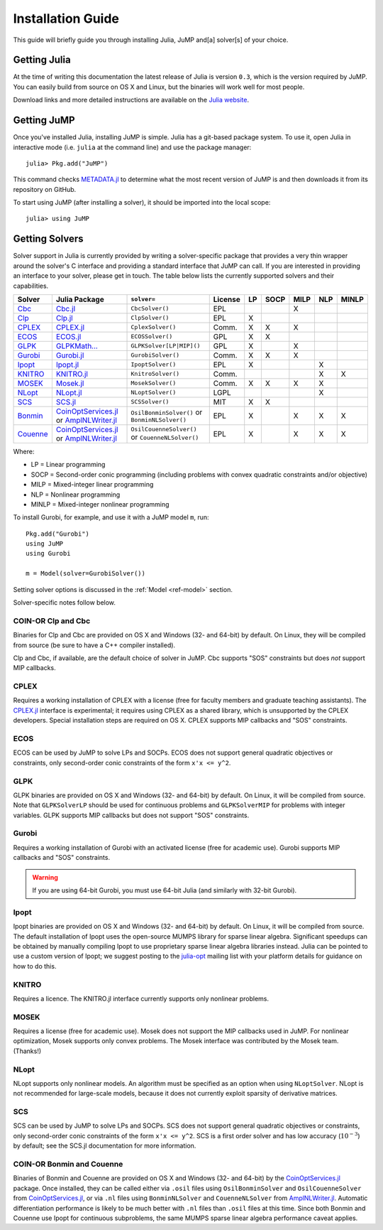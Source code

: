 .. _jump-installation:

------------------
Installation Guide
------------------

This guide will briefly guide you through installing Julia, JuMP and[a] solver[s] of your choice.

Getting Julia
^^^^^^^^^^^^^

At the time of writing this documentation the latest release of Julia is version ``0.3``, which is the version required by JuMP. You can easily build from source on OS X and Linux, but the binaries will work well for most people.

Download links and more detailed instructions are available on the `Julia website <http://julialang.org>`_.

Getting JuMP
^^^^^^^^^^^^

Once you've installed Julia, installing JuMP is simple. Julia has a git-based package system. To use it, open Julia in interactive mode (i.e. ``julia`` at the command line) and use the package manager::

    julia> Pkg.add("JuMP")

This command checks `METADATA.jl <https://github.com/JuliaLang/METADATA.jl>`_ to determine what the most recent version of JuMP is and then downloads it from its repository on GitHub.

To start using JuMP (after installing a solver), it should be imported into the local scope::

    julia> using JuMP

Getting Solvers
^^^^^^^^^^^^^^^

Solver support in Julia is currently provided by writing a solver-specific package that provides a very thin wrapper around the solver's C interface and providing a standard interface that JuMP can call. If you are interested in providing an interface to your solver, please get in touch. The table below lists the currently supported solvers and their capabilities.



.. _jump-solvertable:

+----------------------------------------------------------------------------------+---------------------------------------------------------------------------------+-----------------------------+-------------+----+------+------+-----+-------+
| Solver                                                                           | Julia Package                                                                   | ``solver=``                 | License     | LP | SOCP | MILP | NLP | MINLP |
+==================================================================================+=================================================================================+=============================+=============+====+======+======+=====+=======+
| `Cbc <https://projects.coin-or.org/Cbc>`_                                        | `Cbc.jl <https://github.com/JuliaOpt/Cbc.jl>`_                                  | ``CbcSolver()``             |  EPL        |    |      |  X   |     |       |
+----------------------------------------------------------------------------------+---------------------------------------------------------------------------------+-----------------------------+-------------+----+------+------+-----+-------+
| `Clp <https://projects.coin-or.org/Clp>`_                                        | `Clp.jl <https://github.com/JuliaOpt/Clp.jl>`_                                  | ``ClpSolver()``             |  EPL        | X  |      |      |     |       |
+----------------------------------------------------------------------------------+---------------------------------------------------------------------------------+-----------------------------+-------------+----+------+------+-----+-------+
| `CPLEX <http://www-01.ibm.com/software/commerce/optimization/cplex-optimizer/>`_ | `CPLEX.jl <https://github.com/JuliaOpt/CPLEX.jl>`_                              | ``CplexSolver()``           |  Comm.      | X  |  X   |  X   |     |       |
+----------------------------------------------------------------------------------+---------------------------------------------------------------------------------+-----------------------------+-------------+----+------+------+-----+-------+
| `ECOS <https://github.com/ifa-ethz/ecos>`_                                       | `ECOS.jl <https://github.com/JuliaOpt/ECOS.jl>`_                                |  ``ECOSSolver()``           |  GPL        | X  |  X   |      |     |       |
+----------------------------------------------------------------------------------+---------------------------------------------------------------------------------+-----------------------------+-------------+----+------+------+-----+-------+
| `GLPK <http://www.gnu.org/software/glpk/>`_                                      | `GLPKMath... <https://github.com/JuliaOpt/GLPKMathProgInterface.jl>`_           |  ``GLPKSolver[LP|MIP]()``   |  GPL        | X  |      |  X   |     |       |
+----------------------------------------------------------------------------------+---------------------------------------------------------------------------------+-----------------------------+-------------+----+------+------+-----+-------+
| `Gurobi <http://gurobi.com>`_                                                    | `Gurobi.jl <https://github.com/JuliaOpt/Gurobi.jl>`_                            | ``GurobiSolver()``          |  Comm.      | X  |   X  |  X   |     |       |
+----------------------------------------------------------------------------------+---------------------------------------------------------------------------------+-----------------------------+-------------+----+------+------+-----+-------+
| `Ipopt <https://projects.coin-or.org/Ipopt>`_                                    | `Ipopt.jl <https://github.com/JuliaOpt/Ipopt.jl>`_                              | ``IpoptSolver()``           |  EPL        | X  |      |      |  X  |       |
+----------------------------------------------------------------------------------+---------------------------------------------------------------------------------+-----------------------------+-------------+----+------+------+-----+-------+
| `KNITRO <http://www.ziena.com/knitro.htm>`_                                      | `KNITRO.jl <https://github.com/JuliaOpt/KNITRO.jl>`_                            | ``KnitroSolver()``          |  Comm.      |    |      |      |  X  |   X   |
+----------------------------------------------------------------------------------+---------------------------------------------------------------------------------+-----------------------------+-------------+----+------+------+-----+-------+
| `MOSEK <http://www.mosek.com/>`_                                                 | `Mosek.jl <https://github.com/JuliaOpt/Mosek.jl>`_                              | ``MosekSolver()``           |  Comm.      | X  |   X  |  X   |  X  |       |
+----------------------------------------------------------------------------------+---------------------------------------------------------------------------------+-----------------------------+-------------+----+------+------+-----+-------+
| `NLopt <http://ab-initio.mit.edu/wiki/index.php/NLopt>`_                         | `NLopt.jl <https://github.com/JuliaOpt/NLopt.jl>`_                              | ``NLoptSolver()``           |  LGPL       |    |      |      |  X  |       |
+----------------------------------------------------------------------------------+---------------------------------------------------------------------------------+-----------------------------+-------------+----+------+------+-----+-------+
| `SCS <https://github.com/cvxgrp/scs>`_                                           | `SCS.jl <https://github.com/JuliaOpt/SCS.jl>`_                                  |  ``SCSSolver()``            |  MIT        | X  |  X   |      |     |       |
+----------------------------------------------------------------------------------+---------------------------------------------------------------------------------+-----------------------------+-------------+----+------+------+-----+-------+
| `Bonmin <https://projects.coin-or.org/Bonmin>`_                                  | `CoinOptServices.jl <https://github.com/JuliaOpt/CoinOptServices.jl>`_          | ``OsilBonminSolver()``      |  EPL        | X  |      |  X   |  X  |   X   |
|                                                                                  | or `AmplNLWriter.jl <https://github.com/JackDunnNZ/AmplNLWriter.jl>`_           | or ``BonminNLSolver()``     |             |    |      |      |     |       |
+----------------------------------------------------------------------------------+---------------------------------------------------------------------------------+-----------------------------+-------------+----+------+------+-----+-------+
| `Couenne <https://projects.coin-or.org/Couenne>`_                                | `CoinOptServices.jl <https://github.com/JuliaOpt/CoinOptServices.jl>`_          | ``OsilCouenneSolver()``     |  EPL        | X  |      |  X   |  X  |   X   |
|                                                                                  | or `AmplNLWriter.jl <https://github.com/JackDunnNZ/AmplNLWriter.jl>`_           | or ``CouenneNLSolver()``    |             |    |      |      |     |       |
+----------------------------------------------------------------------------------+---------------------------------------------------------------------------------+-----------------------------+-------------+----+------+------+-----+-------+

Where:

- LP = Linear programming
- SOCP = Second-order conic programming (including problems with convex quadratic constraints and/or objective)
- MILP = Mixed-integer linear programming
- NLP = Nonlinear programming
- MINLP = Mixed-integer nonlinear programming

To install Gurobi, for example, and use it with a JuMP model ``m``, run::

    Pkg.add("Gurobi")
    using JuMP
    using Gurobi

    m = Model(solver=GurobiSolver())

Setting solver options is discussed in the :ref:`Model <ref-model>` section.

Solver-specific notes follow below.

COIN-OR Clp and Cbc
+++++++++++++++++++

Binaries for Clp and Cbc are provided on OS X and Windows (32- and 64-bit) by default. On Linux, they will be compiled from source (be sure to have a C++ compiler installed).

Clp and Cbc, if available, are the default choice of solver in JuMP. Cbc supports "SOS" constraints but does *not* support MIP callbacks.


CPLEX
+++++

Requires a working installation of CPLEX with a license (free for faculty members and graduate teaching assistants). The `CPLEX.jl <https://github.com/joehuchette/CPLEX.jl>`_ interface is experimental; it requires using CPLEX as a shared library, which is unsupported by the CPLEX developers. Special installation steps are required on OS X. CPLEX supports MIP callbacks and "SOS" constraints.


ECOS
++++

ECOS can be used by JuMP to solve LPs and SOCPs. ECOS does not support general quadratic objectives or constraints, only second-order conic constraints of the form ``x'x <= y^2``.


GLPK
++++

GLPK binaries are provided on OS X and Windows (32- and 64-bit) by default. On Linux, it will be compiled from source. Note that ``GLPKSolverLP`` should be used for continuous problems and ``GLPKSolverMIP`` for problems with integer variables. GLPK supports MIP callbacks but does not support "SOS" constraints.

Gurobi
++++++

Requires a working installation of Gurobi with an activated license (free for academic use). Gurobi supports MIP callbacks and "SOS" constraints.

.. warning::
   If you are using 64-bit Gurobi, you must use 64-bit Julia (and similarly with 32-bit Gurobi).

Ipopt
+++++

Ipopt binaries are provided on OS X and Windows (32- and 64-bit) by default. On Linux, it will be compiled from source.
The default installation of Ipopt uses the open-source MUMPS library for sparse linear algebra.
Significant speedups can be obtained by manually compiling Ipopt to use proprietary sparse linear algebra libraries instead.
Julia can be pointed to use a custom version of Ipopt; we suggest posting to the `julia-opt <https://groups.google.com/forum/#!forum/julia-opt>`_ mailing list with your platform details for guidance on how to do this.

KNITRO
++++++

Requires a licence. The KNITRO.jl interface currently supports only nonlinear problems.

MOSEK
+++++

Requires a license (free for academic use). Mosek does not support the MIP callbacks used in JuMP.
For nonlinear optimization, Mosek supports only convex problems.
The Mosek interface was contributed by the Mosek team. (Thanks!)

NLopt
+++++

NLopt supports only nonlinear models. An algorithm must be specified as an option when using ``NLoptSolver``. NLopt is not recommended for large-scale models, because it does not currently exploit sparsity of derivative matrices.

SCS
+++

SCS can be used by JuMP to solve LPs and SOCPs. SCS does not support general quadratic objectives or constraints, only second-order conic constraints of the form ``x'x <= y^2``. SCS is a first order solver and has low accuracy (:math:`10^{-3}`) by default; see the SCS.jl documentation for more information.

COIN-OR Bonmin and Couenne
++++++++++++++++++++++++++

Binaries of Bonmin and Couenne are provided on OS X and Windows (32- and 64-bit) by the `CoinOptServices.jl <https://github.com/JuliaOpt/CoinOptServices.jl>`_ package.
Once installed, they can be called either via ``.osil`` files using ``OsilBonminSolver`` and ``OsilCouenneSolver`` from `CoinOptServices.jl <https://github.com/JuliaOpt/CoinOptServices.jl>`_,
or via ``.nl`` files using ``BonminNLSolver`` and ``CouenneNLSolver`` from `AmplNLWriter.jl <https://github.com/JackDunnNZ/AmplNLWriter.jl>`_.
Automatic differentiation performance is likely to be much better with ``.nl`` files than ``.osil`` files at this time.
Since both Bonmin and Couenne use Ipopt for continuous subproblems, the same MUMPS sparse linear algebra performance caveat applies.
